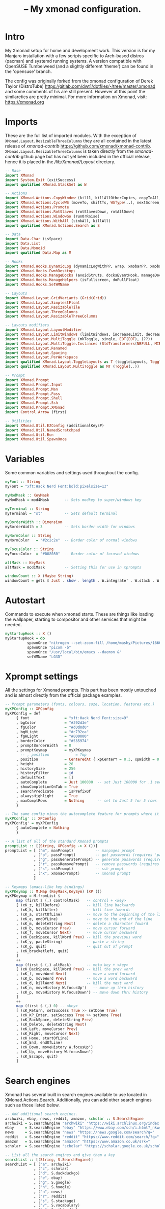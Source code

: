 #+TITLE: -- My xmonad configuration.
#+PROPERTY: header-args :tangle xmonad.hs

* Intro
My Xmonad setup for home and development work. This version is for my Manjaro
installation with a few scripts specific to Arch-based distros (pacman) and
systemd running systems. A version compatible with OpenSUSE Tumbelweed (and a
slightly different 'theme') can be found in the 'opensuse' branch.

The config was originally forked from the xmonad configuration of Derek Taylor
(DistroTube) https://gitlab.com/dwt1/dotfiles/-/tree/master/.xmonad and some
comments of his are still present. However at this point the similareties are
pretty minimal. For more information on Xmonad, visit: https://xmonad.org

* Imports
These are the full list of imported modules. With the exception of
=XMonad.Layout.ResizableThreeColumns= they are all contained in the latest
release of /xmonad-contrib/ https://github.com/xmonad/xmonad-contrib.
=XMonad.Layout.ResizableThreeColumns= is taken directly from the
/xmonad-contrib/ github page but has not yet been included in the official
release, hence it is placed in the /\slash{}lib\slash{}Xmonad\slash{}Layout\slahs{}/
directory.
#+BEGIN_SRC haskell
-- Base
import XMonad
import System.Exit (exitSuccess)
import qualified XMonad.StackSet as W

-- Actions
import XMonad.Actions.CopyWindow (kill1, killAllOtherCopies, copyToAll, copy)
import XMonad.Actions.CycleWS (moveTo, shiftTo, WSType(..), nextScreen, prevScreen)
import XMonad.Actions.Promote
import XMonad.Actions.RotSlaves (rotSlavesDown, rotAllDown)
import XMonad.Actions.WindowGo (runOrRaise)
import XMonad.Actions.WithAll (sinkAll, killAll)
import qualified XMonad.Actions.Search as S

-- Data
import Data.Char (isSpace)
import Data.List
import Data.Monoid
import qualified Data.Map as M

-- Hooks
import XMonad.Hooks.DynamicLog (dynamicLogWithPP, wrap, xmobarPP, xmobarColor, shorten, PP(..))
import XMonad.Hooks.EwmhDesktops
import XMonad.Hooks.ManageDocks (avoidStruts, docksEventHook, manageDocks, ToggleStruts(..))
import XMonad.Hooks.ManageHelpers (isFullscreen, doFullFloat)
import XMonad.Hooks.SetWMName

-- Layouts
import XMonad.Layout.GridVariants (Grid(Grid))
import XMonad.Layout.SimplestFloat
import XMonad.Layout.ResizableTile
import XMonad.Layout.ThreeColumns
import XMonad.Layout.ResizableThreeColumns

-- Layouts modifiers
import XMonad.Layout.LayoutModifier
import XMonad.Layout.LimitWindows (limitWindows, increaseLimit, decreaseLimit)
import XMonad.Layout.MultiToggle (mkToggle, single, EOT(EOT), (??))
import XMonad.Layout.MultiToggle.Instances (StdTransformers(NBFULL, MIRROR, NOBORDERS))
import XMonad.Layout.Renamed
import XMonad.Layout.Spacing
import XMonad.Layout.PerWorkspace
import qualified XMonad.Layout.ToggleLayouts as T (toggleLayouts, ToggleLayout(Toggle))
import qualified XMonad.Layout.MultiToggle as MT (Toggle(..))

-- Prompt
import XMonad.Prompt
import XMonad.Prompt.Input
import XMonad.Prompt.Man
import XMonad.Prompt.Pass
import XMonad.Prompt.Shell
import XMonad.Prompt.Ssh
import XMonad.Prompt.XMonad
import Control.Arrow (first)

-- Utilities
import XMonad.Util.EZConfig (additionalKeysP)
import XMonad.Util.NamedScratchpad
import XMonad.Util.Run
import XMonad.Util.SpawnOnce
#+END_SRC

* Variables
Some common variables and settings used throughout the config.
#+BEGIN_SRC haskell
myFont :: String
myFont = "xft:Hack Nerd Font:bold:pixelsize=13"

myModMask :: KeyMask
myModMask = mod4Mask       -- Sets modkey to super/windows key

myTerminal :: String
myTerminal = "st"          -- Sets default terminal

myBorderWidth :: Dimension
myBorderWidth = 3          -- Sets border width for windows

myNormColor :: String
myNormColor   = "#2c2c2e"  -- Border color of normal windows

myFocusColor :: String
myFocusColor  = "#008080"  -- Border color of focused windows

altMask :: KeyMask
altMask = mod1Mask         -- Setting this for use in xprompts

windowCount :: X (Maybe String)
windowCount = gets $ Just . show . length . W.integrate' . W.stack . W.workspace . W.current . windowset
#+END_SRC

* Autostart
Commands to execute when xmonad starts. These are things like loading the
wallpaper, starting to compositor and other services that might be needed.
#+BEGIN_SRC haskell
myStartupHook :: X ()
myStartupHook = do
          spawnOnce "nitrogen --set-zoom-fill /home/mashy/Pictures/166087.jpg"
          spawnOnce "picom -b"
          spawnOnce "/usr/local/bin/emacs --daemon &"
          setWMName "LG3D"
#+END_SRC

* Xprompt settings
All the settings for Xmonad prompts. This part has been mostly untouched and is
almost directly from the official package examples.
#+BEGIN_SRC haskell
-- Prompt parameters (fonts, colours, soze, location, features etc.)
myXPConfig :: XPConfig
myXPConfig = def
     { font                = "xft:Hack Nerd Font:size=9"
     , bgColor             = "#292d3e"
     , fgColor             = "#d0d0d0"
     , bgHLight            = "#c792ea"
     , fgHLight            = "#000000"
     , borderColor         = "#535974"
     , promptBorderWidth   = 0
     , promptKeymap        = myXPKeymap
       -- , position            = Top
     , position            = CenteredAt { xpCenterY = 0.3, xpWidth = 0.3 }
     , height              = 20
     , historySize         = 256
     , historyFilter       = id
     , defaultText         = []
     , autoComplete        = Just 100000  -- set Just 100000 for .1 sec
     , showCompletionOnTab = True
     , searchPredicate     = isPrefixOf
     , alwaysHighlight     = True
     , maxComplRows        = Nothing      -- set to Just 5 for 5 rows
     }

-- The same config minus the autocomplete feature for prompts where it is not desirable.
myXPConfig' :: XPConfig
myXPConfig' = myXPConfig
     { autoComplete = Nothing
     }

-- A list of all of the standard Xmonad prompts
promptList :: [(String, XPConfig -> X ())]
promptList = [ ("m", manPrompt)          -- manpages prompt
             , ("p", passPrompt)         -- get passwords (requires 'pass')
             , ("g", passGeneratePrompt) -- generate passwords (requires 'pass')
             , ("r", passRemovePrompt)   -- remove passwords (requires 'pass')
             , ("s", sshPrompt)          -- ssh prompt
             , ("x", xmonadPrompt)       -- xmonad prompt
             ]

-- Keymaps (emacs-like key bindings)
myXPKeymap :: M.Map (KeyMask,KeySym) (XP ())
myXPKeymap = M.fromList $
     map (first $ (,) controlMask)   -- control + <key>
     [ (xK_z, killBefore)            -- kill line backwards
     , (xK_k, killAfter)             -- kill line fowards
     , (xK_a, startOfLine)           -- move to the beginning of the line
     , (xK_e, endOfLine)             -- move to the end of the line
     , (xK_m, deleteString Next)     -- delete a character foward
     , (xK_b, moveCursor Prev)       -- move cursor forward
     , (xK_f, moveCursor Next)       -- move cursor backward
     , (xK_BackSpace, killWord Prev) -- kill the previous word
     , (xK_y, pasteString)           -- paste a string
     , (xK_g, quit)                  -- quit out of prompt
     , (xK_bracketleft, quit)
     ]
     ++
     map (first $ (,) altMask)       -- meta key + <key>
     [ (xK_BackSpace, killWord Prev) -- kill the prev word
     , (xK_f, moveWord Next)         -- move a word forward
     , (xK_b, moveWord Prev)         -- move a word backward
     , (xK_d, killWord Next)         -- kill the next word
     , (xK_n, moveHistory W.focusUp')   -- move up thru history
     , (xK_p, moveHistory W.focusDown') -- move down thru history
     ]
     ++
     map (first $ (,) 0) -- <key>
     [ (xK_Return, setSuccess True >> setDone True)
     , (xK_KP_Enter, setSuccess True >> setDone True)
     , (xK_BackSpace, deleteString Prev)
     , (xK_Delete, deleteString Next)
     , (xK_Left, moveCursor Prev)
     , (xK_Right, moveCursor Next)
     , (xK_Home, startOfLine)
     , (xK_End, endOfLine)
     , (xK_Down, moveHistory W.focusUp')
     , (xK_Up, moveHistory W.focusDown')
     , (xK_Escape, quit)
     ]
#+END_SRC

* Search engines
Xmonad has several built in search engines available to use located in
XMonad.Actions.Search. Additionally, you can add other search engines such as
those listed below.
#+BEGIN_SRC haskell
-- Add additional search engines.
archwiki, ebay, news, reddit, amazon, scholar :: S.SearchEngine
archwiki = S.searchEngine "archwiki" "https://wiki.archlinux.org/index.php?search="
ebay     = S.searchEngine "ebay" "https://www.ebay.com/sch/i.html?_nkw="
news     = S.searchEngine "news" "https://news.google.com/search?q="
reddit   = S.searchEngine "reddit" "https://www.reddit.com/search/?q="
amazon   = S.searchEngine "amazon" "https://www.amazon.co.uk/s?k="
scholar  = S.searchEngine "scholar" "https://scholar.google.co.uk/scholar?hl=en&as_sdt=0%2C5&q="

-- List all the search engines and give them a key
searchList :: [(String, S.SearchEngine)]
searchList = [ ("a", archwiki)
             , ("c", scholar)
             , ("d", S.duckduckgo)
             , ("e", ebay)
             , ("g", S.google)
             , ("h", S.hoogle)
             , ("n", news)
             , ("r", reddit)
             , ("s", S.stackage)
             , ("v", S.vocabulary)
             , ("w", S.wikipedia)
             , ("y", S.youtube)
             , ("z", amazon)
             ]
#+END_SRC

* Keybindings
Using Xmonad.Util.EZConfig module which allows keybindings to be written in
simpler, emacs-like format. My keyboard has a menu key which I like using for
opening, well, menus such as the various dmenu menus, searchs and prompts. As
not all keyboard have the menu key you will have to change =<XF86MenuKB>= to
something else to access these calls.
#+BEGIN_SRC haskell
myKeys :: [(String, X ())]
myKeys =
     [ -- Xmonad
       ("M-C-r", spawn "xmonad --recompile && xmonad --restart") -- Recompiles xmonad
     , ("M-S-r", spawn "xmonad --restart")                       -- Restarts xmonad
     , ("M-C-S-q", io exitSuccess)                               -- Quits xmonad

       -- Open my preferred terminal
     , ("M-<Return>", spawn (myTerminal))

       -- Run Prompt
     , ("M-S-<Return>", shellPrompt myXPConfig')   -- Shell Prompt
     , ("<XF86MenuKB> r", shellPrompt myXPConfig')   -- Shell Prompt

       -- Dmenu
     , ("M-d", spawn "/home/mashy/.scripts/dmenu_recency.sh")   -- Demenu recency (adapted from Manjaro i3)
     , ("<XF86MenuKB> d", spawn "/home/mashy/.scripts/dmenu_recency.sh")   -- Demenu recency (adapted from Manjaro i3)
     , ("<XF86MenuKB> c", spawn "/home/mashy/.scripts/dmenu_scripts.sh")   -- Dmenu launch scripts
     , ("<XF86MenuKB> q", spawn "/home/mashy/.scripts/dmenu_power.sh")     -- Dmenu power menu

       -- Windows
     , ("M-q", kill1)      -- Kill the currently focused client
     , ("M-S-q", killAll)  -- Kill all windows in current layout

       -- Floating windows
     , ("M-f", sendMessage (T.Toggle "floats"))       -- Toggles my 'floats' layout
     , ("M-<Delete>", withFocused $ windows . W.sink) -- Push floating window back to tile
     , ("M-S-<Delete>", sinkAll)                      -- Push ALL floating windows to tile

       -- Windows navigation
     , ("M-m", windows W.focusMaster)     -- Move focus to the master window
     , ("M-c", windows copyToAll)         -- Move focus to the master window
     , ("M-j", windows W.focusDown)       -- Move focus to the next window
     , ("M-k", windows W.focusUp)         -- Move focus to the prev window
     , ("M-S-m", windows W.swapMaster)    -- Swap the focused window and the master window
     , ("M-S-j", windows W.swapDown)      -- Swap focused window with next window
     , ("M-S-k", windows W.swapUp)        -- Swap focused window with prev window
     , ("M-<Backspace>", promote)         -- Moves focused window to master, others maintain order
     , ("C-S-<Tab>", rotSlavesDown)      -- Rotate all windows except master and keep focus in place
     , ("M1-S-<Tab>", rotAllDown)         -- Rotate all the windows in the current stack
     , ("M-C-c", killAllOtherCopies)      --

       -- Layouts
     , ("M-<Tab>", sendMessage NextLayout)                -- Switch to next layout
     , ("M-<Space>", sendMessage (MT.Toggle NBFULL) >> sendMessage ToggleStruts) -- Toggles noborder/full
     , ("M-S-<Space>", sendMessage ToggleStruts)         -- Toggles struts
     , ("M-S-n", sendMessage $ MT.Toggle NOBORDERS)      -- Toggles noborder
     , ("M-<KP_Multiply>", sendMessage (IncMasterN 1))   -- Increase number of clients in master pane
     , ("M-<KP_Divide>", sendMessage (IncMasterN (-1)))  -- Decrease number of clients in master pane
     , ("M-S-<KP_Multiply>", increaseLimit)              -- Increase number of windows
     , ("M-S-<KP_Divide>", decreaseLimit)                -- Decrease number of windows

       -- Resize windows
     , ("M-h", sendMessage Shrink)                       -- Shrink horiz window width
     , ("M-l", sendMessage Expand)                       -- Expand horiz window width
     , ("M-S-h", sendMessage MirrorShrink)               -- Shrink vert window width (only works with resizable layouts)
     , ("M-S-l", sendMessage MirrorExpand)               -- Expand vert window width (only works with resizable layouts)

       -- Applications (Super(+Ctrl)+Key)
     , ("M-e", spawn "emacsclient -c -a ''")         -- Editor (emacs)
     , ("M-r", runInTerm "" "ranger")                -- File manager
     , ("M-C-a", spawn ("pavucontrol"))              -- Audio control
     , ("M-C-b", spawn "firefox duckduckgo.com")     -- Browser
     , ("M-C-e", spawn ("termite" ++ " -e neomutt")) -- Email
     , ("M-C-v", spawn ("termite" ++ " -e vis"))     -- Audio visualiser
     , ("M-C-m", spawn ("termite" ++ " -e ncmpcpp")) -- Music player

       -- Multimedia Keys
     , ("<XF86AudioLowerVolume>", spawn "amixer set Master 1%- unmute")
     , ("<XF86AudioRaiseVolume>", spawn "amixer set Master 1%+ unmute")
     , ("S-<XF86AudioLowerVolume>", spawn "amixer set Master 5%- unmute")
     , ("S-<XF86AudioRaiseVolume>", spawn "amixer set Master 5%+ unmute")

       -- Print screen. Requires scrot.
     , ("<Print>", spawn "scrot '%Y-%m-%d-%s_screenshot_$wx$h.jpg' -e 'mv $f ~/Pictures/' ")

       -- Print screen. Requires scrot.
     , ("M-s t", namedScratchpadAction myScratchPads "term")
     , ("M-s m", namedScratchpadAction myScratchPads "music")
     , ("M-s e", namedScratchpadAction myScratchPads "mail")
     , ("M-s b", namedScratchpadAction myScratchPads "bt")
     , ("M-s p", namedScratchpadAction myScratchPads "audio")
     ]

  -- Appending search engines to keybindings list
  ++ [("<XF86MenuKB> s " ++ k, S.promptSearch myXPConfig' f) | (k,f) <- searchList ]
  ++ [("M-S-s " ++ k, S.selectSearch f) | (k,f) <- searchList ]
  ++ [("<XF86MenuKB> p " ++ k, f myXPConfig') | (k,f) <- promptList ]
#+END_SRC

* Workspaces
Defining the workspaces list. The workspaces are clickable meaning that the
mouse can be used to switch workspaces. This requires xdotool to trigger a
keyboard event upon a mouse click on the particular workspace in the statusbar.
#+Begin_src haskell
xmobarEscape :: String -> String
xmobarEscape = concatMap doubleLts
  where
        doubleLts '<' = "<<"
        doubleLts x   = [x]

myWorkspaces :: [String]
myWorkspaces = clickable . map xmobarEscape
               $ ["main", "dev1", "dev2", "dev3", "files", "chat", "write", "edit", "watch"]
  where
        clickable l = [ "<action=xdotool key super+" ++ show n ++ ">" ++ ws ++ "</action>" |
                      (i,ws) <- zip [1..9] l,
                      let n = i ]
#+END_SRC

* Managehook
Sets some rules for certain programs. Examples include forcing certain programs
to always float, or to always appear on a certain workspace. Forcing programs to
a certain workspace with a doShift requires xdotool if you are using clickable
workspaces. You need the className or title of the program. Use xprop to get
this info. Note that in haskell lists start at 0, hence 'doShift ( myWorkspaces
!! 7)' sends the program to the 8th entry in the workspace list.

#+BEGIN_SRC haskell
myManageHook :: XMonad.Query (Data.Monoid.Endo WindowSet)
myManageHook = composeAll
     [ className =? "vlc"       --> doShift ( myWorkspaces !! 8)
     , className =? "ParaView"  --> doShift ( myWorkspaces !! 2)
     , className =? "Gimp"      --> doShift ( myWorkspaces !! 7)
     , (className =? "firefox" <&&> resource =? "Dialog") --> doFloat  -- Float Firefox Dialog
     ] <+> namedScratchpadManageHook myScratchPads
#+END_SRC

* Layouts
Defining the layouts I find useful. threeColDev is just a different window
configuration of the threeCol layout which works well on my large ultrawide
monitor, it will likely be unsuitable for regular aspect ratios. The popular
=tall= layout is kept for prosperity but I personally find it unusable.
#+BEGIN_SRC haskell
-- The spacingRaw module adds a configurable amount of space around windows.
mySpacing :: Integer -> l a -> XMonad.Layout.LayoutModifier.ModifiedLayout Spacing l a
mySpacing i = spacingRaw False (Border i i i i) True (Border i i i i) True

-- A variation of the above except no borders are applied if fewer than two
-- windows, so that a single window has no gaps.
mySpacing' :: Integer -> l a -> XMonad.Layout.LayoutModifier.ModifiedLayout Spacing l a
mySpacing' i = spacingRaw True (Border i i i i) True (Border i i i i) True

-- Defining some layouts.
threeCol = renamed [Replace "threeCol"]
           $ limitWindows 9
           $ mySpacing' 6
           $ ResizableThreeColMid 1 (4/100) (5/12) []
grid     = renamed [Replace "grid"]
           $ limitWindows 12
           $ mySpacing 6
           $ mkToggle (single MIRROR)
           $ Grid (16/10)
floats   = renamed [Replace "floats"]
           $ limitWindows 20 simplestFloat
threeColDev = renamed [Replace "threeColDev"]
           $ limitWindows 10
           $ mySpacing' 6
           $ ResizableThreeColMid 2 (1/100) (5/8) [(19/10)]
-- tall     = renamed [Replace "tall"]
--            $ limitWindows 12
--            $ mySpacing 6
--            $ ResizableTall 1 (3/100) (1/2) []

-- The layout hook. onWorkspace spcifies the workspaces from the first
-- layout hook, myDevLHook, while all other workspaces use myDefaultLHook
myLayoutHook =  onWorkspaces [(myWorkspaces !! 1),(myWorkspaces !! 2)]
                myDevLHook myDefaultLHook
             where
               -- The layout hooks
               myDefaultLHook = avoidStruts $ T.toggleLayouts floats $
                 mkToggle (NBFULL ?? NOBORDERS ?? EOT) myDefaultLayout
               myDevLHook = avoidStruts $
                 mkToggle (NBFULL ?? NOBORDERS ?? EOT) myDevLayout
               -- The layouts
               myDefaultLayout = threeCol ||| floats
               myDevLayout = threeColDev ||| threeCol
#+END_SRC

* Scratchpads
Various scratchpads I find very useful. I use termite for ncmpcpp and neomutt as
they just look /better/ to me than they do in st in terms of how the glyphs I
use are rendered. Note that termite calls =--title <name>= differently to most
other terminal emulators so these commands are specific to termite. You might
have to change them to work with a different terminal emulator.
#+BEGIN_SRC haskell
myScratchPads = [
                  NS "term"  spawnTerm  findTerm  manageScratch
                , NS "music" spawnNcmp  findNcmp  manageScratch
                , NS "mail"  spawnEmail findEmail manageScratch
                , NS "bt"    spawnBT    findBT    manageScratch
                , NS "audio" spawnPavu  findPavu  manageScratch
                ]
                where
                  -- Terminal (st)
                  spawnTerm  = "st" ++ " -n scratchpad"
                  findTerm   = resource =? "scratchpad"
                  -- Music player (ncmpcpp)
                  -- Note that using termite requires to define the title with --title manually
                  spawnNcmp  = "termite -e ncmpcpp --title scramusic"
                  findNcmp   = title =? "scramusic"
                  -- Email (neomutt)
                  spawnEmail  = "termite -e neomutt --title scramail"
                  findEmail   = title =? "scramail"
                  -- Bluetooth manager (blueman)
                  spawnBT  = "blueman-manager"
                  findBT   = className =? "Blueman-manager"
                  -- Audio mixer (pulseaudio)
                  spawnPavu  = "pavucontrol"
                  findPavu   = className =? "Pavucontrol"
                  manageScratch = customFloating $ center 0.3 0.5
                    where center w h = W.RationalRect ((1 - w) / 2) ((1 - h) / 2) w h
#+END_SRC

* Main
The main function for the executable of xmonad, using all the settings put
together above. Some of the xmobar colours and settings, particularly for the
workspace settings, are also defined here.
#+BEGIN_SRC haskell
main :: IO ()
main = do
    -- Launch xmobar
    xmproc <- spawnPipe "xmobar /home/mashy/.config/xmonad/xmobar"
    -- Launch ewmh desktop
    xmonad $ ewmh def
        { manageHook = ( isFullscreen --> doFullFloat ) <+> myManageHook
        , handleEventHook    = docksEventHook
        , modMask            = myModMask
        , terminal           = myTerminal
        , startupHook        = myStartupHook
        , layoutHook         = myLayoutHook
        , workspaces         = myWorkspaces
        , borderWidth        = myBorderWidth
        , normalBorderColor  = myNormColor
        , focusedBorderColor = myFocusColor
        , logHook            = dynamicLogWithPP xmobarPP
                               { ppOutput          = hPutStrLn xmproc
                               , ppCurrent         = xmobarColor "#f57900" "" . wrap "[" "]"  -- Current workspace in xmobar
                               , ppVisible         = xmobarColor "#f57900" ""                 -- Visible but not current workspace
                               , ppHidden          = xmobarColor "#ffc135" "" . wrap "*" ""   -- Hidden workspaces in xmobar
                               , ppHiddenNoWindows = xmobarColor "#16a085" ""                 -- Hidden workspaces (no windows)
                               , ppTitle           = xmobarColor "#b3afc2" "" . shorten 80    -- Title of active window in xmobar
                               , ppSep             =  "<fc=#666666> | </fc>"                  -- Separators in xmobar
                               , ppUrgent          = xmobarColor "#d81b5f" "" . wrap "!" "!"  -- Urgent workspace
                               , ppExtras          = [windowCount]                            -- # of windows current workspace
                               , ppOrder           = \(ws:l:t:ex) -> [ws,l]++ex++[t]
                               }
        } `additionalKeysP` myKeys
#+END_SRC

* Xmobar
Settings for xmobar. Various additional scripts are used here and this is quite
system specific. For example GPU temps are obtained with nvidia-smi and CPU
temps are read directly from the sensor (see the ctemp script in the scripts
folder). Pending packge updates are also distro (or package manager) specific.

Note that if using litteral programing configs with org-mode, the code block
below is tangled to a different file from the xmonad settings above. If you plan
on using xmobar with a different WM, it's best to separate this codeblock from
the rest of the xmonad config.
#+BEGIN_SRC haskell :tangle xmobar
-- http://projects.haskell.org/xmobar/
-- install xmobar with these flags: --flags="with_alsa" --flags="with_mpd" --flags="with_xft"  OR --flags="all_extensions"
-- you can find weather location codes here: http://weather.noaa.gov/index.html

Config { font    = "xft:Hack Nerd Font:pixelsize=12:antialias=true:hinting=true"
       , additionalFonts = [ "xft:FontAwesome:pixelsize=13" ]
       , bgColor = "#282a36"
       , fgColor = "#00acc1"
       , position = Top
       , lowerOnStart = True
       , hideOnStart = False
       , allDesktops = True
       , persistent = True
       , iconRoot = "/home/mashy/.config/xmonad/xpm/"  -- default: "."
       , commands = [
                      -- Time and date
                      Run Date "\xf133 %b %d %Y (%H:%M)" "date" 50

                      -- Disk space free
                    , Run Alsa "default" "Master" ["-t", "\xf028 vol: <volume>% " ]

                      -- Cpu used in percent
                    , Run Cpu ["-t", "\xf108 cpu: (<total>%)","-H","50","--high","red"] 20

                      -- Ram used number and percent
                    , Run Memory ["-t", "\xf233 mem: <used>M (<usedratio>%)"] 20

                      -- Disk space free
                    , Run DiskU [("/home", "\xf0c7 hdd: <free> free")] [] 60

                      -- Runs custom script to check for zypper updates.
                      -- Needs changing based on the package manager in use.
                    , Run Com "/bin/bash" ["-c", "~/.scripts/pacupdate"] "check"  30

                      -- Cpu temp in centigrade using a script
                    , Run Com "/bin/bash" ["-c", "~/.scripts/ctemp"] "ctemp"  2

                      -- Nvidia gpu temp in centigrade using nvidia-smi
                    ,Run Com "nvidia-smi" ["--query-gpu=temperature.gpu", "--format=csv,noheader,nounits"] "gpu" 2

                      -- Runs a standard shell command 'uname -r' to get kernel version
                    , Run Com "uname" ["-r"] "ker" 0

                      -- Prints out the left side items such as workspaces, layout, etc.
                      -- The workspaces are set to be 'clickable' in .xmonad/xmonad.hs
                    , Run UnsafeStdinReader
                    ]
       , sepChar = "%"
       , alignSep = "}{"
       , template = " <icon=haskell_20.xpm/> <fc=#666666>|</fc> %UnsafeStdinReader% }{ <fc=#b3afc2> %ker% </fc><fc=#666666>| </fc><fc=#f57900>gpu: %gpu%°C cpu: %ctemp%°C </fc><fc=#666666>| </fc><fc=#ff5252>%cpu% </fc><fc=#666666>| </fc><fc=#ffc135>%memory% </fc><fc=#666666>| </fc><fc=#16a085>%disku% </fc><fc=#666666>| </fc><fc=#ff5c79> updates: %check%</fc><fc=#666666>| </fc><fc=#42a5f5>%alsa:default:Master%</fc><fc=#666666>| </fc><fc=#00acc1>%date%</fc> "
       }
#+END_SRC

* Colours
The list of colours used in various places throughout this setup. These are not
in a code block as I do not want them to get tangled, they are just useful for
me to have here so I can easily have them on hand. In the future I might look
into having these referenced and exported into different code blocks.
- color0 (black)           : #252525
- color1 (red)             : #ff5252
- color2 (green)           : #118a71
- color3 (yellow)          : #f57900
- color4 (blue)            : #42a5f5
- color5 (magenta)         : #ff5c79
- color6 (cyne)            : #00acc1
- color7 (white)           : #f5f5f5

- color8 (bright black)    : #708284
- color9 (bright red)      : #d81b5f
- color10 (bright green)   : #097f7f
- color11 (bright yellow)  : #ffc135
- color12 (bright blue)    : #1078da
- color13 (bright magenta) : #d81b5f
- color14 (bright cyan)    : #16a085
- color15 (bright white)   : #f5f5f5
